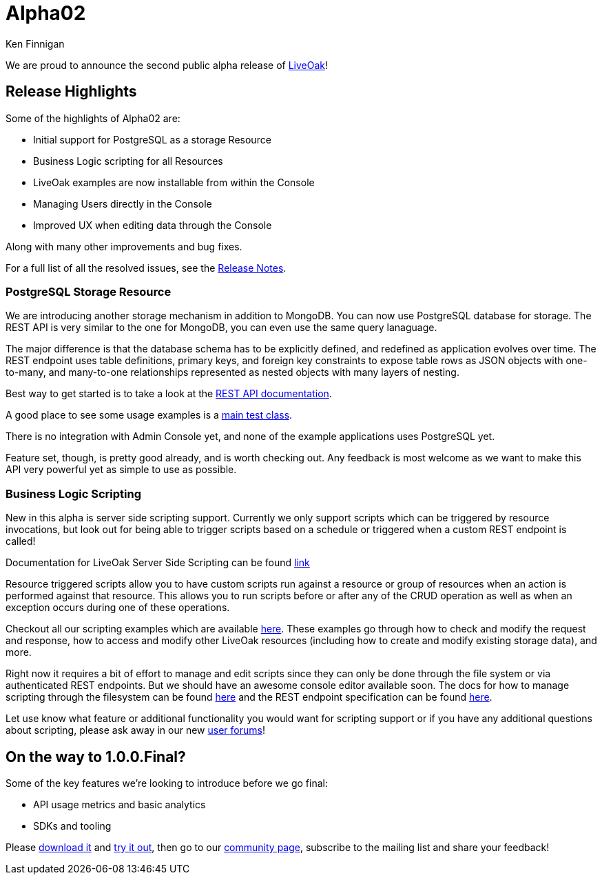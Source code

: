 = Alpha02
Ken Finnigan

We are proud to announce the second public alpha release of link:http://liveoak.io[LiveOak]!

== Release Highlights

Some of the highlights of Alpha02 are:

* Initial support for PostgreSQL as a storage Resource
* Business Logic scripting for all Resources
* LiveOak examples are now installable from within the Console
* Managing Users directly in the Console
* Improved UX when editing data through the Console

Along with many other improvements and bug fixes.

For a full list of all the resolved issues, see the link:https://issues.jboss.org/secure/ReleaseNote.jspa?projectId=12314622&version=12323820[Release Notes].

=== PostgreSQL Storage Resource

We are introducing another storage mechanism in addition to MongoDB. You can now use PostgreSQL database for storage. The REST API is very similar to the one for MongoDB, you can even use the same query lanaguage.

The major difference is that the database schema has to be explicitly defined, and redefined as application evolves over time. The REST endpoint uses table definitions, primary keys, and foreign key constraints to expose table rows as JSON objects with one-to-many, and many-to-one relationships represented as nested objects with many layers of nesting.

Best way to get started is to take a look at the link:/docs/reference/postgresql[REST API documentation].

A good place to see some usage examples is a link:https:/github.com/liveoak-io/liveoak/modules/pgsql/src/test/java/io/liveoak/pgsql/HttpPgSqlTest.java[main test class].

There is no integration with Admin Console yet, and none of the example applications uses PostgreSQL yet.

Feature set, though, is pretty good already, and is worth checking out. Any feedback is most welcome as we want to make this API very powerful yet as simple to use as possible.


=== Business Logic Scripting

New in this alpha is server side scripting support. Currently we only support scripts which can be triggered by resource invocations, but look out for being able to trigger scripts based on a schedule or triggered when a custom REST endpoint is called!

Documentation for LiveOak Server Side Scripting can be found link:/docs/reference/scripting[link]

Resource triggered scripts allow you to have custom scripts run against a resource or group of resources when an action is performed against that resource. This allows you to run scripts before or after any of the CRUD operation as well as when an exception occurs during one of these operations. 

Checkout all our scripting examples which are available link:https://github.com/liveoak-io/liveoak-examples/tree/master/scripting[here]. These examples go through how to check and modify the request and response, how to access and modify other LiveOak resources (including how to create and modify existing storage data), and more.


Right now it requires a bit of effort to manage and edit scripts since they can only be done through the file system or via authenticated REST endpoints. But we should have an awesome console editor available soon. The docs for how to manage scripting through the filesystem can be found link:/docs/reference/scripting/manual_configuration/[here] and the REST endpoint specification can be found link:/docs/reference/scripting/rest/[here].

Let use know what feature or additional functionality you would want for scripting support or if you have any additional questions about scripting, please ask away in our new link:https://community.jboss.org/en/liveoak[user forums]!

== On the way to 1.0.0.Final?

Some of the key features we're looking to introduce before we go final:

* API usage metrics and basic analytics
* SDKs and tooling


Please link:/downloads[download it] and link:/docs/guides/getting_started[try it out], then go to our link:/community[community page],
subscribe to the mailing list and share your feedback!
